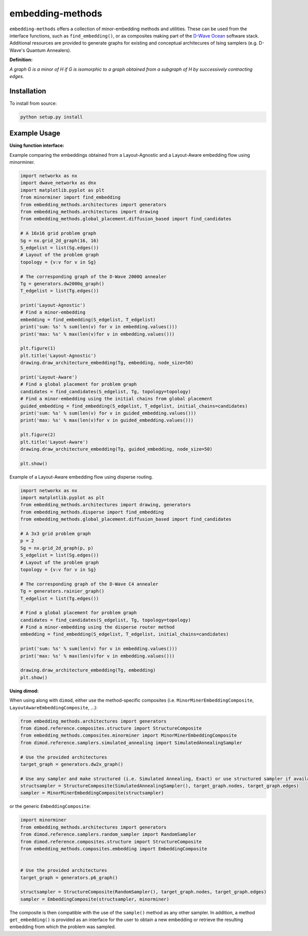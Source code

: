 .. index-start-marker

embedding-methods
=============

``embedding-methods`` offers a collection of minor-embedding methods and utilities. These can be used from the interface functions, such as ``find_embedding()``, or as composites making part of the `D-Wave Ocean <http://dw-docs.readthedocs.io/en/latest/overview/stack.html#stack>`_ software stack. Additional resources are provided to generate graphs for existing and conceptual architecures of Ising samplers (e.g. D-Wave's Quantum Annealers).

**Definition:**

*A graph G is a minor of H if G is isomorphic to a graph obtained from a subgraph of H by successively contracting edges.*

.. index-end-marker

Installation
------------
.. installation-start-marker
To install from source:

.. code-block:: bash

  python setup.py install

.. installation-end-marker

Example Usage
-------------

**Using function interface:**

.. examples-start-marker

Example comparing the embeddings obtained from a Layout-Agnostic and a Layout-Aware embedding flow using minorminer.

.. code-block:: python

  import networkx as nx
  import dwave_networkx as dnx
  import matplotlib.pyplot as plt
  from minorminer import find_embedding
  from embedding_methods.architectures import generators
  from embedding_methods.architectures import drawing
  from embedding_methods.global_placement.diffusion_based import find_candidates

  # A 16x16 grid problem graph
  Sg = nx.grid_2d_graph(16, 16)
  S_edgelist = list(Sg.edges())
  # Layout of the problem graph
  topology = {v:v for v in Sg}

  # The corresponding graph of the D-Wave 2000Q annealer
  Tg = generators.dw2000q_graph()
  T_edgelist = list(Tg.edges())

  print('Layout-Agnostic')
  # Find a minor-embedding
  embedding = find_embedding(S_edgelist, T_edgelist)
  print('sum: %s' % sum(len(v) for v in embedding.values()))
  print('max: %s' % max(len(v)for v in embedding.values()))

  plt.figure(1)
  plt.title('Layout-Agnostic')
  drawing.draw_architecture_embedding(Tg, embedding, node_size=50)

  print('Layout-Aware')
  # Find a global placement for problem graph
  candidates = find_candidates(S_edgelist, Tg, topology=topology)
  # Find a minor-embedding using the initial chains from global placement
  guided_embedding = find_embedding(S_edgelist, T_edgelist, initial_chains=candidates)
  print('sum: %s' % sum(len(v) for v in guided_embedding.values()))
  print('max: %s' % max(len(v)for v in guided_embedding.values()))

  plt.figure(2)
  plt.title('Layout-Aware')
  drawing.draw_architecture_embedding(Tg, guided_embedding, node_size=50)

  plt.show()

Example of a Layout-Aware embedding flow using disperse routing.

.. code-block:: python

  import networkx as nx
  import matplotlib.pyplot as plt
  from embedding_methods.architectures import drawing, generators
  from embedding_methods.disperse import find_embedding
  from embedding_methods.global_placement.diffusion_based import find_candidates

  # A 3x3 grid problem graph
  p = 2
  Sg = nx.grid_2d_graph(p, p)
  S_edgelist = list(Sg.edges())
  # Layout of the problem graph
  topology = {v:v for v in Sg}

  # The corresponding graph of the D-Wave C4 annealer
  Tg = generators.rainier_graph()
  T_edgelist = list(Tg.edges())

  # Find a global placement for problem graph
  candidates = find_candidates(S_edgelist, Tg, topology=topology)
  # Find a minor-embedding using the disperse router method
  embedding = find_embedding(S_edgelist, T_edgelist, initial_chains=candidates)

  print('sum: %s' % sum(len(v) for v in embedding.values()))
  print('max: %s' % max(len(v)for v in embedding.values()))

  drawing.draw_architecture_embedding(Tg, embedding)
  plt.show()

.. examples-end-marker

**Using dimod:**

When using along with ``dimod``, either use the method-specific composites (i.e. ``MinorMinerEmbeddingComposite``, ``LayoutAwareEmbeddingComposite``, ...):

.. code-block:: python

    from embedding_methods.architectures import generators
    from dimod.reference.composites.structure import StructureComposite
    from embedding_methods.composites.minorminer import MinorMinerEmbeddingComposite
    from dimod.reference.samplers.simulated_annealing import SimulatedAnnealingSampler

    # Use the provided architectures
    target_graph = generators.dw2x_graph()

    # Use any sampler and make structured (i.e. Simulated Annealing, Exact) or use structured sampler if available (i.e. D-Wave machine)
    structsampler = StructureComposite(SimulatedAnnealingSampler(), target_graph.nodes, target_graph.edges)
    sampler = MinorMinerEmbeddingComposite(structsampler)

or the generic ``EmbeddingComposite``:

.. code-block:: python

    import minorminer
    from embedding_methods.architectures import generators
    from dimod.reference.samplers.random_sampler import RandomSampler
    from dimod.reference.composites.structure import StructureComposite
    from embedding_methods.composites.embedding import EmbeddingComposite


    # Use the provided architectures
    target_graph = generators.p6_graph()

    structsampler = StructureComposite(RandomSampler(), target_graph.nodes, target_graph.edges)
    sampler = EmbeddingComposite(structsampler, minorminer)

The composite is then compatible with the use of the ``sample()`` method as any other sampler.
In addition, a method ``get_embedding()`` is provided as an interface for the user to obtain a new embedding or retrieve the resulting embedding from which the problem was sampled.
